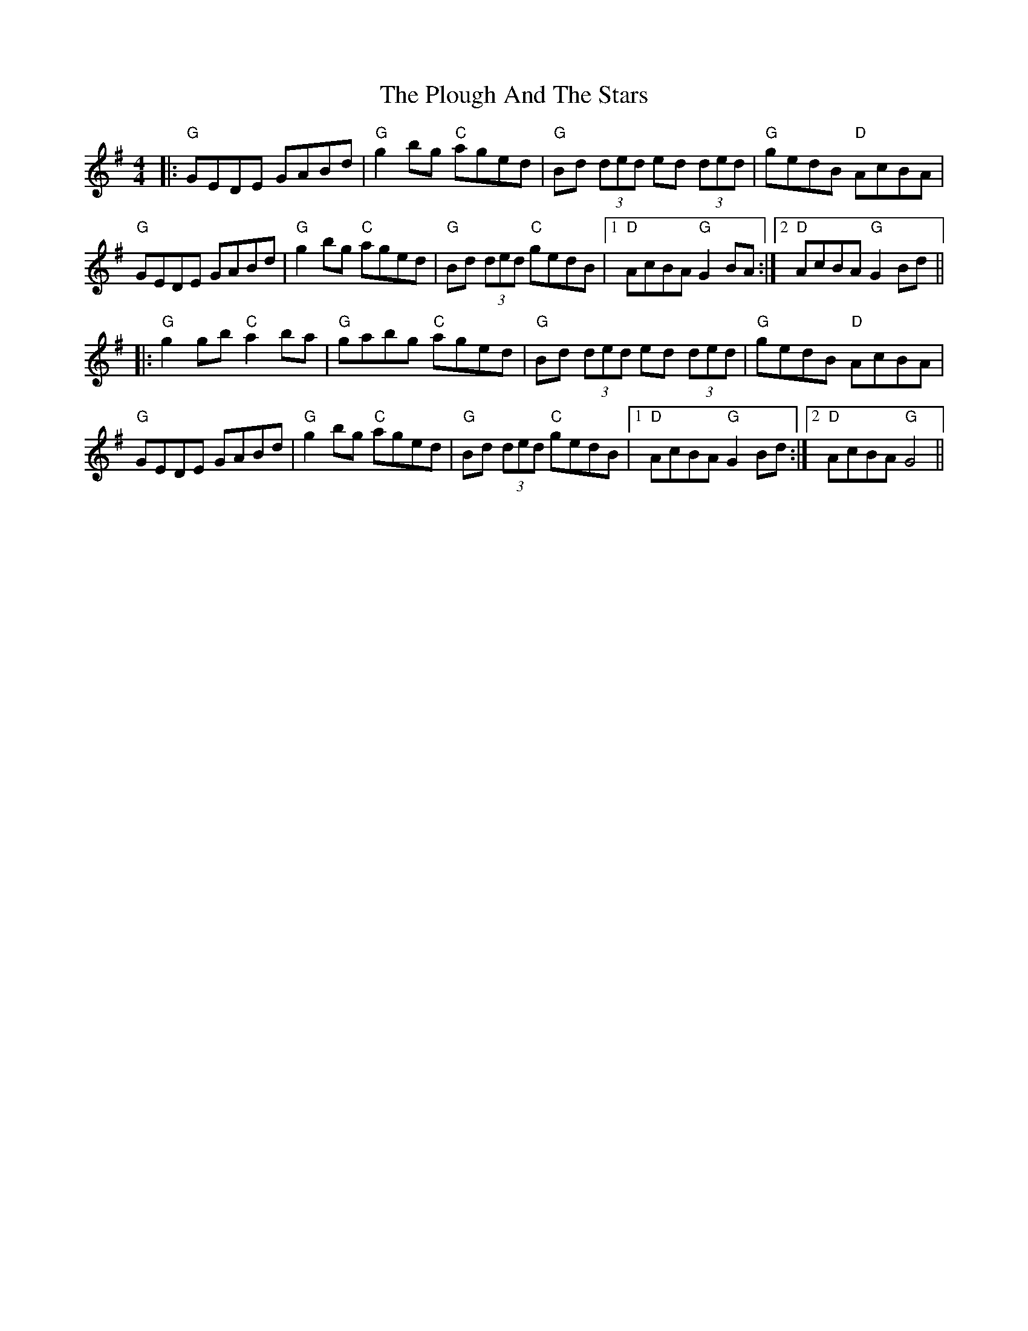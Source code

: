X: 32652
T: Plough And The Stars, The
R: reel
M: 4/4
K: Gmajor
|:"G"GEDE GABd|"G"g2 bg "C"aged|"G"Bd (3ded ed (3ded|"G"gedB "D"AcBA|
"G"GEDE GABd|"G"g2 bg "C"aged|"G"Bd (3ded "C"gedB|1 "D"AcBA "G"G2 BA:|2 "D" AcBA "G"G2 Bd||
|:"G"g2gb "C"a2ba|"G"gabg "C"aged|"G"Bd (3ded ed (3ded|"G"gedB "D"AcBA|
"G"GEDE GABd|"G"g2 bg "C"aged|"G"Bd (3ded "C"gedB|1 "D"AcBA "G"G2 Bd:|2 "D" AcBA "G"G4||

